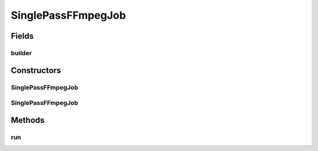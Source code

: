 .. java:import:: com.google.common.base Throwables

.. java:import:: net.bramp.ffmpeg FFmpeg

.. java:import:: net.bramp.ffmpeg.builder FFmpegBuilder

.. java:import:: net.bramp.ffmpeg.progress ProgressListener

.. java:import:: javax.annotation Nullable

SinglePassFFmpegJob
===================

.. java:package:: net.bramp.ffmpeg.job
   :noindex:

.. java:type:: public class SinglePassFFmpegJob extends FFmpegJob

Fields
------
builder
^^^^^^^

.. java:field:: public final FFmpegBuilder builder
   :outertype: SinglePassFFmpegJob

Constructors
------------
SinglePassFFmpegJob
^^^^^^^^^^^^^^^^^^^

.. java:constructor:: public SinglePassFFmpegJob(FFmpeg ffmpeg, FFmpegBuilder builder)
   :outertype: SinglePassFFmpegJob

SinglePassFFmpegJob
^^^^^^^^^^^^^^^^^^^

.. java:constructor:: public SinglePassFFmpegJob(FFmpeg ffmpeg, FFmpegBuilder builder, ProgressListener listener)
   :outertype: SinglePassFFmpegJob

Methods
-------
run
^^^

.. java:method:: public void run()
   :outertype: SinglePassFFmpegJob

